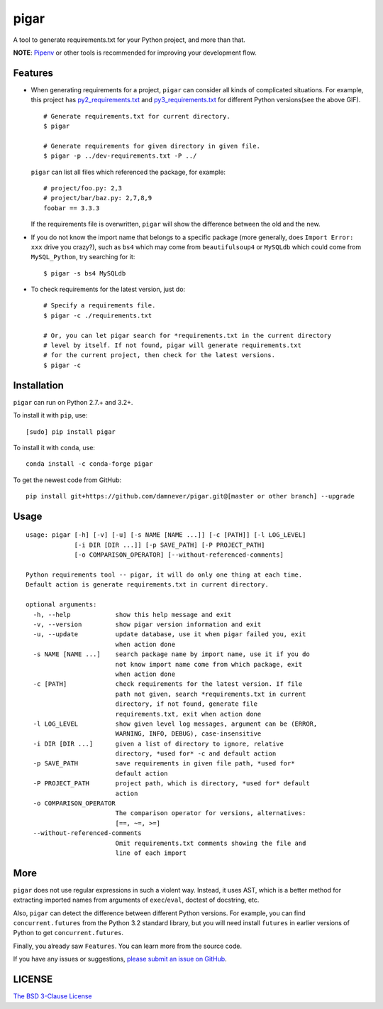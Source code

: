 pigar
=====

.. image:: https://img.shields.io/github/workflow/status/damnever/pigar/PyCI?style=flat-square
    :target: https://github.com/damnever/pigar/actions

.. image:: https://img.shields.io/pypi/v/pigar.svg?style=flat-square
    :target: https://pypi.python.org/pypi/pigar


A tool to generate requirements.txt for your Python project, and more than that.

**NOTE**: `Pipenv <https://packaging.python.org/tutorials/managing-dependencies/#managing-dependencies>`_ or other tools is recommended for improving your development flow.

.. image:: https://raw.githubusercontent.com/damnever/pigar/master/guide.gif
    :target: https://github.com/damnever/pigar


Features
--------

- When generating requirements for a project, ``pigar`` can consider all kinds of complicated situations. For example, this project has `py2_requirements.txt <https://github.com/damnever/pigar/blob/master/py2_requirements.txt>`_ and `py3_requirements.txt <https://github.com/damnever/pigar/blob/master/py3_requirements.txt>`_ for different Python versions(see the above GIF). ::

    # Generate requirements.txt for current directory.
    $ pigar

    # Generate requirements for given directory in given file.
    $ pigar -p ../dev-requirements.txt -P ../

  ``pigar`` can list all files which referenced the package, for example: ::

    # project/foo.py: 2,3
    # project/bar/baz.py: 2,7,8,9
    foobar == 3.3.3

  If the requirements file is overwritten, ``pigar`` will show the difference between the old and the new.

- If you do not know the import name that belongs to a specific package (more generally, does ``Import Error: xxx`` drive you crazy?), such as ``bs4`` which may come from ``beautifulsoup4`` or ``MySQLdb`` which could come from ``MySQL_Python``, try searching for it: ::

    $ pigar -s bs4 MySQLdb

- To check requirements for the latest version, just do: ::

    # Specify a requirements file.
    $ pigar -c ./requirements.txt

    # Or, you can let pigar search for *requirements.txt in the current directory
    # level by itself. If not found, pigar will generate requirements.txt
    # for the current project, then check for the latest versions.
    $ pigar -c

Installation
------------

``pigar`` can run on Python 2.7.+ and 3.2+.

To install it with ``pip``, use: ::

    [sudo] pip install pigar

To install it with ``conda``, use: ::

    conda install -c conda-forge pigar

To get the newest code from GitHub: ::

  pip install git+https://github.com/damnever/pigar.git@[master or other branch] --upgrade

Usage
-----

::

  usage: pigar [-h] [-v] [-u] [-s NAME [NAME ...]] [-c [PATH]] [-l LOG_LEVEL]
               [-i DIR [DIR ...]] [-p SAVE_PATH] [-P PROJECT_PATH]
               [-o COMPARISON_OPERATOR] [--without-referenced-comments]

  Python requirements tool -- pigar, it will do only one thing at each time.
  Default action is generate requirements.txt in current directory.

  optional arguments:
    -h, --help            show this help message and exit
    -v, --version         show pigar version information and exit
    -u, --update          update database, use it when pigar failed you, exit
                          when action done
    -s NAME [NAME ...]    search package name by import name, use it if you do
                          not know import name come from which package, exit
                          when action done
    -c [PATH]             check requirements for the latest version. If file
                          path not given, search *requirements.txt in current
                          directory, if not found, generate file
                          requirements.txt, exit when action done
    -l LOG_LEVEL          show given level log messages, argument can be (ERROR,
                          WARNING, INFO, DEBUG), case-insensitive
    -i DIR [DIR ...]      given a list of directory to ignore, relative
                          directory, *used for* -c and default action
    -p SAVE_PATH          save requirements in given file path, *used for*
                          default action
    -P PROJECT_PATH       project path, which is directory, *used for* default
                          action
    -o COMPARISON_OPERATOR
                          The comparison operator for versions, alternatives:
                          [==, ~=, >=]
    --without-referenced-comments
                          Omit requirements.txt comments showing the file and
                          line of each import

More
----

``pigar`` does not use regular expressions in such a violent way. Instead, it uses AST, which is a better method for extracting imported names from arguments of ``exec``/``eval``, doctest of docstring, etc.

Also, ``pigar`` can detect the difference between different Python versions. For example, you can find ``concurrent.futures`` from the Python 3.2 standard library, but you will need install ``futures`` in earlier versions of Python to get ``concurrent.futures``.

Finally, you already saw ``Features``. You can learn more from the source code.

If you have any issues or suggestions, `please submit an issue on GitHub <https://github.com/damnever/pigar/issues>`_.

LICENSE
-------

`The BSD 3-Clause License <https://github.com/damnever/pigar/blob/master/LICENSE>`_
